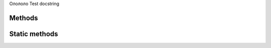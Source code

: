 .. py:class:: `Test`

Олололо
Test docstring

Methods
=======

.. py:classmethod:: `othermethod ArgSpec(args=['self'], varargs=None, keywords=None, defaults=None)`

   othermethod docstring


.. py:classmethod:: `somemethod ArgSpec(args=['self', 'param'], varargs=None, keywords=None, defaults=('smth',))`

   :param param: Some parameter
   Method docstring


Static methods
=========

.. py:staticmethod:: `staticmethodtest`

   staticmethod docstring


